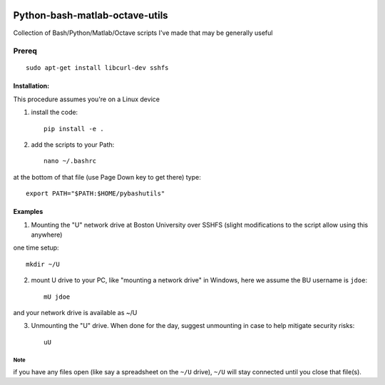 .. image:: https://travis-ci.org/scivision/pybashutils.svg?branch=master
    :target: https://travis-ci.org/scivision/pybashutils

.. image:: https://coveralls.io/repos/github/scivision/pybashutils/badge.svg?branch=master 
    :target: https://coveralls.io/github/scivision/pybashutils?branch=master

.. image:: https://api.codeclimate.com/v1/badges/530575d7d1a47e7f3fa1/maintainability
   :target: https://codeclimate.com/github/scivision/pybashutils/maintainability
   :alt: Maintainability

=================================
Python-bash-matlab-octave-utils
=================================
Collection of Bash/Python/Matlab/Octave scripts I've made that may be generally useful

=========   ===========
function    description
=========   ===========
h5tester.py test HDF5 files for corruption--if the variable(s) have Fletcher 32 enabled
cupd        update conda packages (well, the ones I use)
checkIP     Sends you an email automatically if your IP address changes
getIP       gets your public IP address (not the internal NAT address)
findtext    find text inside files matching pattern.
mx          mount network share example using SSHFS
memfree.m   Estimates available RAM for Matlab/Octave under Windows, Mac, Linux
checkRAM.m  check if a proposed N-D array with fit in available RAM (w/o swap)
=========   ===========

Prereq
======
::

    sudo apt-get install libcurl-dev sshfs

Installation:
-------------
This procedure assumes you're on a Linux device

1. install the code::

       pip install -e .

2. add the scripts to your Path::

       nano ~/.bashrc

at the bottom of that file (use Page Down key to get there) type::

    export PATH="$PATH:$HOME/pybashutils"


Examples
---------
1. Mounting the "U" network drive at Boston University over SSHFS (slight modifications to the script allow using this anywhere)

one time setup::

    mkdir ~/U

2. mount U drive to your PC, like "mounting a network drive" in Windows, here we assume the BU username is ``jdoe``::

    mU jdoe

and your network drive is available as ~/U

3. Unmounting the "U" drive. When done for the day, suggest unmounting in case to help mitigate security risks::

    uU

Note
~~~~
if you have any files open (like say a spreadsheet on the ``~/U`` drive), ``~/U`` will stay connected until you close that file(s).


